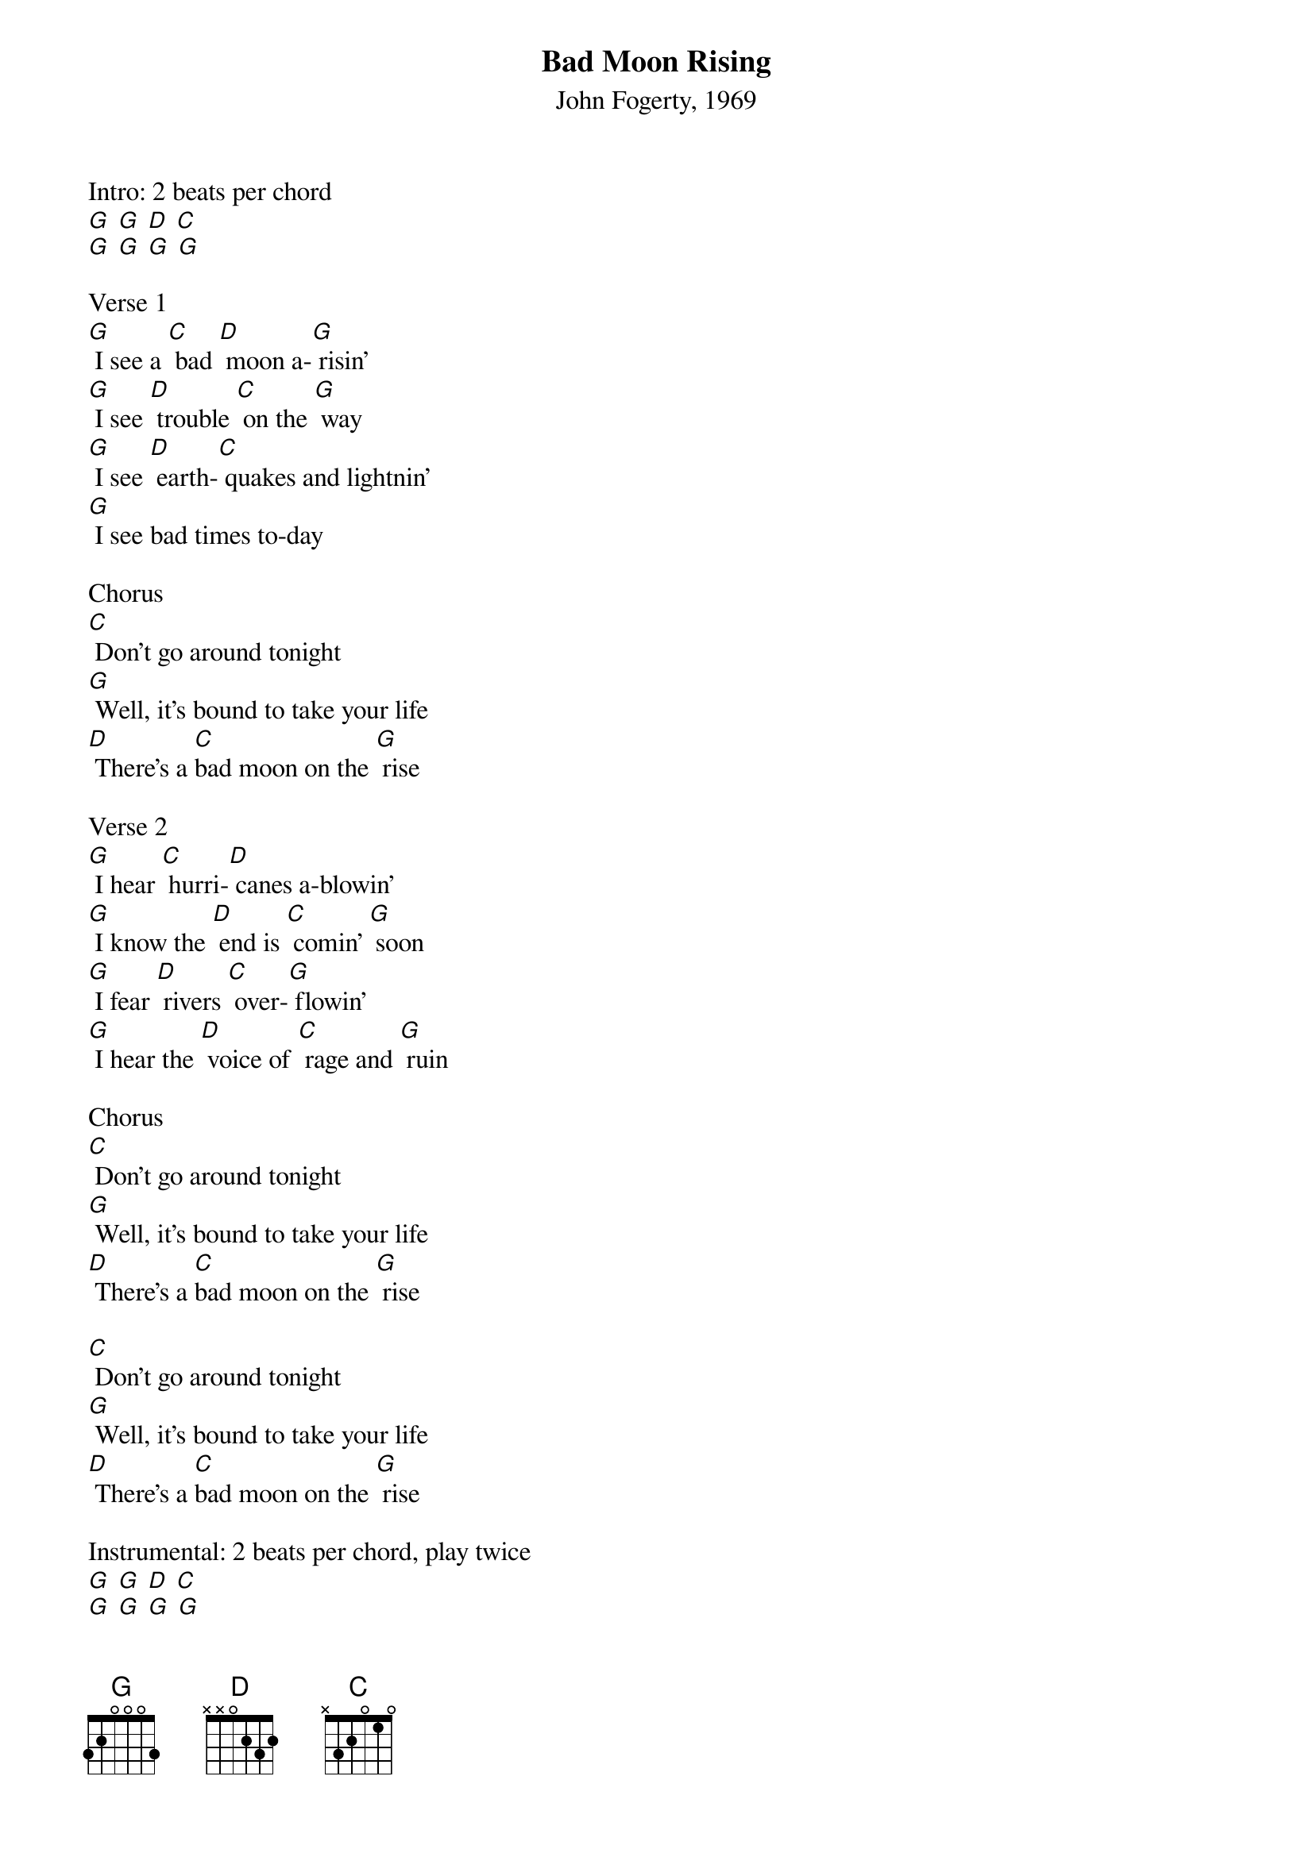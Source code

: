 {t: Bad Moon Rising}
{st: John Fogerty, 1969}

Intro: 2 beats per chord
[G] [G] [D] [C]
[G] [G] [G] [G]

Verse 1
[G] I see a [C] bad [D] moon a-[G] risin'
[G] I see [D] trouble [C] on the [G] way
[G] I see [D] earth-[C] quakes and lightnin'
[G] I see bad times to-day

Chorus
[C] Don't go around tonight
[G] Well, it's bound to take your life
[D] There's a [C]bad moon on the [G] rise

Verse 2
[G] I hear [C] hurri-[D] canes a-blowin'
[G] I know the [D] end is [C] comin' [G] soon
[G] I fear [D] rivers [C] over-[G] flowin'
[G] I hear the [D] voice of [C] rage and [G] ruin

Chorus
[C] Don't go around tonight
[G] Well, it's bound to take your life
[D] There's a [C]bad moon on the [G] rise

[C] Don't go around tonight
[G] Well, it's bound to take your life
[D] There's a [C]bad moon on the [G] rise

Instrumental: 2 beats per chord, play twice
[G] [G] [D] [C]
[G] [G] [G] [G]

Verse 3
[G] Hope you have [D] got your [C] things to-[G] gether
[G] Hope you are [D] quite pre-[C] pared to [G] die
[G] Looks like we're [D] in for [C] nasty [G] weather
[G] One eye is [D] taken [C] for an [G] eye

Chorus
[C] Don't go around tonight
[G] Well, it's bound to take your life
[D] There's a [C]bad moon on the [G] rise

Chorus and End
[C] [hold] Don't go around tonight
Well, it's [G] bound to take your life
[D]There's a [C] bad moon on the [G] rise
[D]There's a [C] bad moon on the [G] rise
[D]There's a [C] bad moon on the [G] rise

[G] [G] [D] [C]
[G] [G] [G] [G]
